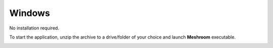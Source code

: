 Windows
~~~~~~~

No installation required.

To start the application, unzip the archive to a drive/folder of your choice and launch **Meshroom** executable.

.. image:: windows.jpg
